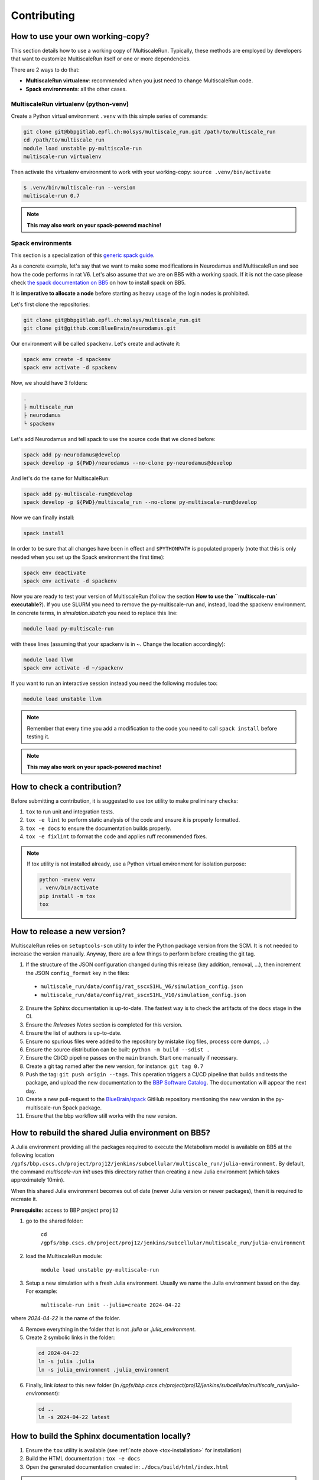 Contributing
============

How to use your own working-copy?
*********************************

This section details how to use a working copy of MultiscaleRun. Typically, these methods are employed by developers that want to customize MultiscaleRun itself or one or more dependencies.

There are 2 ways to do that:

* **MultiscaleRun virtualenv**: recommended when you just need to change MultiscaleRun code.
* **Spack environments**: all the other cases.

MultiscaleRun virtualenv (python-venv)
--------------------------------------

Create a Python virtual environment ``.venv`` with this simple series of commands:

.. code-block:: console

  git clone git@bbpgitlab.epfl.ch:molsys/multiscale_run.git /path/to/multiscale_run
  cd /path/to/multiscale_run
  module load unstable py-multiscale-run
  multiscale-run virtualenv

Then activate the virtualenv environment to work with your working-copy: ``source .venv/bin/activate``

.. code-block:: console

  $ .venv/bin/multiscale-run --version
  multiscale-run 0.7

.. note:: **This may also work on your spack-powered machine!**

Spack environments
------------------

This section is a specialization of this `generic spack guide <https://github.com/BlueBrain/spack/blob/develop/bluebrain/documentation/installing_with_environments.md>`_.

As a concrete example, let's say that we want to make some modifications in Neurodamus and MultiscaleRun and see how the code performs in rat V6. Let's also assume that we are on BB5 with a working spack. If it is not the case please check `the spack documentation on BB5 <https://github.com/BlueBrain/spack/blob/develop/bluebrain/documentation/setup_bb5.md>`_ on how to install spack on BB5.

It is **imperative to allocate a node** before starting as heavy usage of the login nodes is prohibited.

Let's first clone the repositories:

.. code-block:: console

  git clone git@bbpgitlab.epfl.ch:molsys/multiscale_run.git
  git clone git@github.com:BlueBrain/neurodamus.git

Our environment will be called ``spackenv``. Let's create and activate it:

.. code-block:: console

  spack env create -d spackenv
  spack env activate -d spackenv

Now, we should have 3 folders:

.. code-block:: console

  .
  ├ multiscale_run
  ├ neurodamus
  └ spackenv

Let's add Neurodamus and tell spack to use the source code that we cloned before:

.. code-block:: console

  spack add py-neurodamus@develop
  spack develop -p ${PWD}/neurodamus --no-clone py-neurodamus@develop

And let's do the same for MultiscaleRun:

.. code-block:: console

  spack add py-multiscale-run@develop
  spack develop -p ${PWD}/multiscale_run --no-clone py-multiscale-run@develop

Now we can finally install:

.. code-block:: console

  spack install

In order to be sure that all changes have been in effect and ``$PYTHONPATH`` is populated properly (note that this is only needed when you set up the Spack environment the first time):

.. code-block:: console

  spack env deactivate
  spack env activate -d spackenv

Now you are ready to test your version of MultiscaleRun (follow the section **How to use the ``multiscale-run` executable?**). If you use SLURM you need to remove the py-multiscale-run and, instead, load the spackenv environment. In concrete terms, in `simulation.sbatch` you need to replace this line:

.. code-block:: console

  module load py-multiscale-run

with these lines (assuming that your spackenv is in ~. Change the location accordingly):

.. code-block:: console

  module load llvm
  spack env activate -d ~/spackenv

If you want to run an interactive session instead you need the following modules too:

.. code-block:: console

  module load unstable llvm

.. note:: Remember that every time you add a modification to the code you need to call ``spack install`` before testing it.

.. note:: **This may also work on your spack-powered machine!**


How to check a contribution?
****************************

Before submitting a contribution, it is suggested to use `tox` utility to make preliminary checks:

1. ``tox`` to run unit and integration tests.
2. ``tox -e lint`` to perform static analysis of the code and ensure it is properly formatted.
3. ``tox -e docs`` to ensure the documentation builds properly.
4. ``tox -e fixlint`` to format the code and applies ruff recommended fixes.


.. _tox-installation:
.. note:: If tox utility is not installed already, use a Python virtual environment for isolation purpose:

  .. code-block:: console

    python -mvenv venv
    . venv/bin/activate
    pip install -m tox
    tox


How to release a new version?
*****************************

MultiscaleRun relies on ``setuptools-scm`` utility to infer the Python package version from the SCM. It is not needed to increase the version manually. Anyway, there are a few things to perform before creating the git tag.

1. If the structure of the JSON configuration changed during this release (key addition, removal, ...), then increment the JSON ``config_format`` key in the files:

  * ``multiscale_run/data/config/rat_sscxS1HL_V6/simulation_config.json``
  * ``multiscale_run/data/config/rat_sscxS1HL_V10/simulation_config.json``

2. Ensure the Sphinx documentation is up-to-date. The fastest way is to check the artifacts of the ``docs`` stage in the CI.
3. Ensure the *Releases Notes* section is completed for this version.
4. Ensure the list of authors is up-to-date.
5. Ensure no spurious files were added to the repository by mistake (log files, process core dumps, ...)
6. Ensure the source distribution can be built: ``python -m build --sdist .``
7. Ensure the CI/CD pipeline passes on the ``main`` branch. Start one manually if necessary.
8. Create a git tag named after the new version, for instance: ``git tag 0.7``
9. Push the tag: ``git push origin --tags``. This operation triggers a CI/CD pipeline that builds and tests the package, and upload the new documentation to the `BBP Software Catalog`_. The documentation will appear the next day.
10. Create a new pull-request to the `BlueBrain/spack`_ GitHub repository mentioning the new version in the py-multiscale-run Spack package.
11. Ensure that the bbp workflow still works with the new version.

.. _BlueBrain/spack: https://github.com/BlueBrain/spack
.. _BBP Software Catalog: https://bbpteam.epfl.ch/documentation

How to rebuild the shared Julia environment on BB5?
***************************************************

A Julia environment providing all the packages required to execute the Metabolism model is available on BB5
at the following location ``/gpfs/bbp.cscs.ch/project/proj12/jenkins/subcellular/multiscale_run/julia-environment``.
By default, the command `multiscale-run init` uses this directory rather than creating a new Julia environment (which takes approximately 10min).

When this shared Julia environment becomes out of date (newer Julia version or newer packages), then it is required to recreate it.

**Prerequisite:** access to BBP project ``proj12``

1. go to the shared folder:

    ``cd /gpfs/bbp.cscs.ch/project/proj12/jenkins/subcellular/multiscale_run/julia-environment``

2. load the MultiscaleRun module:

    ``module load unstable py-multiscale-run``

3. Setup a new simulation with a fresh Julia environment. Usually we name the Julia environment based on the day. For example:

    ``multiscale-run init --julia=create 2024-04-22``

where `2024-04-22` is the name of the folder.

4. Remove everything in the folder that is not `.julia` or `.julia_environment`.
5. Create 2 symbolic links in the folder:

  .. code-block:: console

    cd 2024-04-22
    ln -s julia .julia
    ln -s julia_environment .julia_environment

6. Finally, link `latest` to this new folder (in `/gpfs/bbp.cscs.ch/project/proj12/jenkins/subcellular/multiscale_run/julia-environment`):

  .. code-block:: console

    cd ..
    ln -s 2024-04-22 latest

How to build the Sphinx documentation locally?
**********************************************

1. Ensure the ``tox`` utility is available (see :ref:`note above <tox-installation>` for installation)
2. Build the HTML documentation : ``tox -e docs``
3. Open the generated documentation created in: ``./docs/build/html/index.html``

.. note:: Troubleshooting if the build fails

  By default, the creation of the documentation is canceled if at least one error occurs.
  In case of unsuccessful build, either fix the issues reported by Sphinx to the console or update ``tox.ini`` to ignore
  these errors.

  .. code-block:: diff

    diff --git a/tox.ini b/tox.ini
    index 0796eba..4774331 100644
    --- a/tox.ini
    +++ b/tox.ini
    @@ -12,7 +13,7 @@ deps =
         sphinx-mdinclude
         mistune<3 # there is a conflict with nbconvert
    -commands = sphinx-build -W --keep-going docs docs/build/html
    +commands = sphinx-build docs docs/build/html

  Anyway, the continuous-integration process requires the build of the documentation to pass without error.
